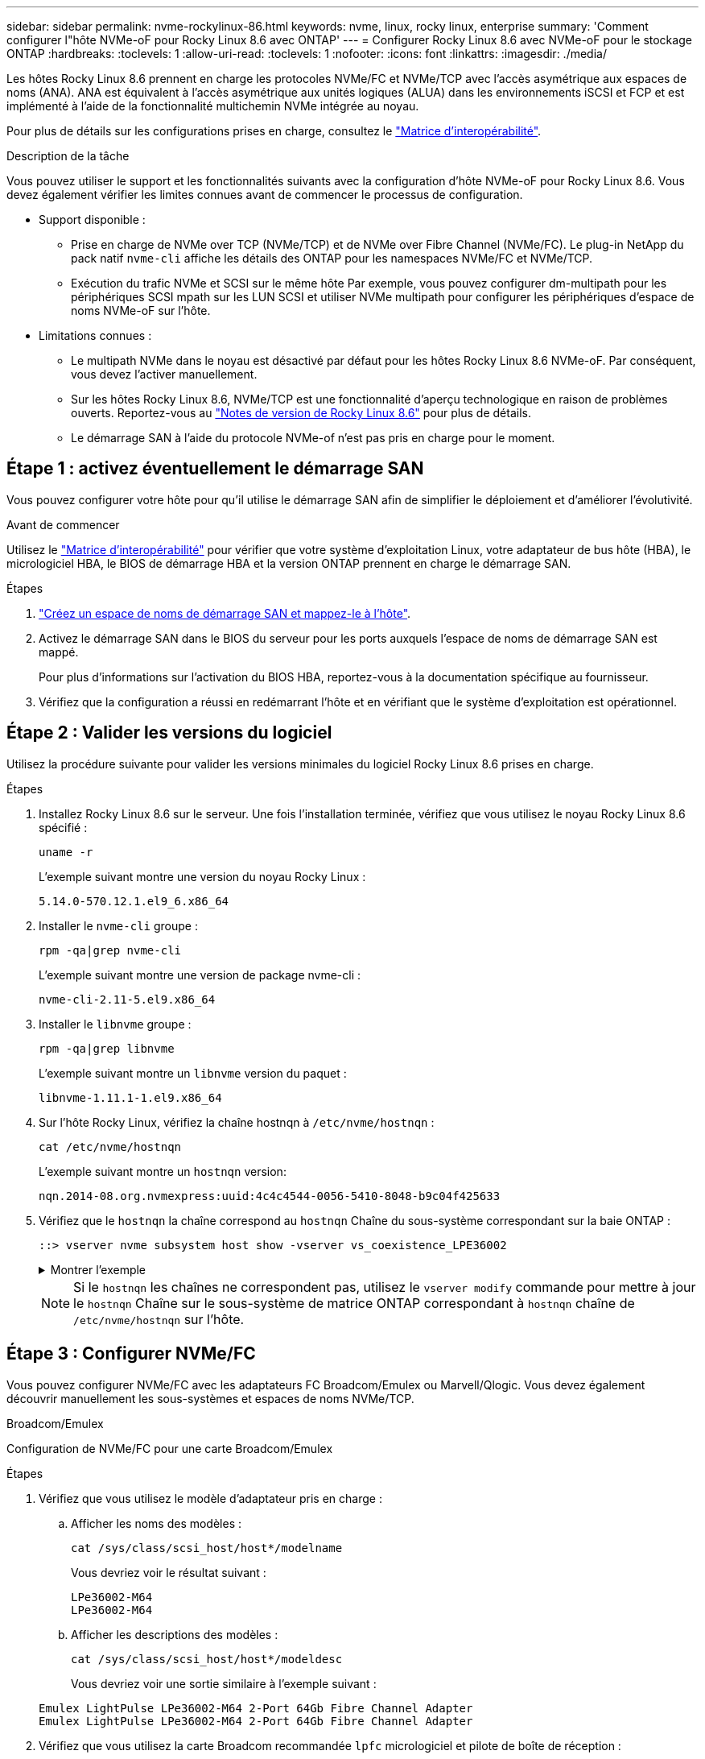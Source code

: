 ---
sidebar: sidebar 
permalink: nvme-rockylinux-86.html 
keywords: nvme, linux, rocky linux, enterprise 
summary: 'Comment configurer l"hôte NVMe-oF pour Rocky Linux 8.6 avec ONTAP' 
---
= Configurer Rocky Linux 8.6 avec NVMe-oF pour le stockage ONTAP
:hardbreaks:
:toclevels: 1
:allow-uri-read: 
:toclevels: 1
:nofooter: 
:icons: font
:linkattrs: 
:imagesdir: ./media/


[role="lead"]
Les hôtes Rocky Linux 8.6 prennent en charge les protocoles NVMe/FC et NVMe/TCP avec l'accès asymétrique aux espaces de noms (ANA). ANA est équivalent à l'accès asymétrique aux unités logiques (ALUA) dans les environnements iSCSI et FCP et est implémenté à l'aide de la fonctionnalité multichemin NVMe intégrée au noyau.

Pour plus de détails sur les configurations prises en charge, consultez le link:https://mysupport.netapp.com/matrix/["Matrice d'interopérabilité"^].

.Description de la tâche
Vous pouvez utiliser le support et les fonctionnalités suivants avec la configuration d’hôte NVMe-oF pour Rocky Linux 8.6. Vous devez également vérifier les limites connues avant de commencer le processus de configuration.

* Support disponible :
+
** Prise en charge de NVMe over TCP (NVMe/TCP) et de NVMe over Fibre Channel (NVMe/FC). Le plug-in NetApp du pack natif `nvme-cli` affiche les détails des ONTAP pour les namespaces NVMe/FC et NVMe/TCP.
** Exécution du trafic NVMe et SCSI sur le même hôte Par exemple, vous pouvez configurer dm-multipath pour les périphériques SCSI mpath sur les LUN SCSI et utiliser NVMe multipath pour configurer les périphériques d'espace de noms NVMe-oF sur l'hôte.


* Limitations connues :
+
** Le multipath NVMe dans le noyau est désactivé par défaut pour les hôtes Rocky Linux 8.6 NVMe-oF. Par conséquent, vous devez l'activer manuellement.
** Sur les hôtes Rocky Linux 8.6, NVMe/TCP est une fonctionnalité d'aperçu technologique en raison de problèmes ouverts. Reportez-vous au https://access.redhat.com/documentation/en-us/red_hat_enterprise_linux/8/html-single/8.6_release_notes/index#technology-preview_file-systems-and-storage["Notes de version de Rocky Linux 8.6"^] pour plus de détails.
** Le démarrage SAN à l'aide du protocole NVMe-of n'est pas pris en charge pour le moment.






== Étape 1 : activez éventuellement le démarrage SAN

Vous pouvez configurer votre hôte pour qu'il utilise le démarrage SAN afin de simplifier le déploiement et d'améliorer l'évolutivité.

.Avant de commencer
Utilisez le link:https://mysupport.netapp.com/matrix/#welcome["Matrice d'interopérabilité"^] pour vérifier que votre système d'exploitation Linux, votre adaptateur de bus hôte (HBA), le micrologiciel HBA, le BIOS de démarrage HBA et la version ONTAP prennent en charge le démarrage SAN.

.Étapes
. https://docs.netapp.com/us-en/ontap/san-admin/create-nvme-namespace-subsystem-task.html["Créez un espace de noms de démarrage SAN et mappez-le à l'hôte"^].
. Activez le démarrage SAN dans le BIOS du serveur pour les ports auxquels l'espace de noms de démarrage SAN est mappé.
+
Pour plus d'informations sur l'activation du BIOS HBA, reportez-vous à la documentation spécifique au fournisseur.

. Vérifiez que la configuration a réussi en redémarrant l'hôte et en vérifiant que le système d'exploitation est opérationnel.




== Étape 2 : Valider les versions du logiciel

Utilisez la procédure suivante pour valider les versions minimales du logiciel Rocky Linux 8.6 prises en charge.

.Étapes
. Installez Rocky Linux 8.6 sur le serveur. Une fois l'installation terminée, vérifiez que vous utilisez le noyau Rocky Linux 8.6 spécifié :
+
[source, cli]
----
uname -r
----
+
L'exemple suivant montre une version du noyau Rocky Linux :

+
[listing]
----
5.14.0-570.12.1.el9_6.x86_64
----
. Installer le `nvme-cli` groupe :
+
[source, cli]
----
rpm -qa|grep nvme-cli
----
+
L'exemple suivant montre une version de package nvme-cli :

+
[listing]
----
nvme-cli-2.11-5.el9.x86_64
----
. Installer le `libnvme` groupe :
+
[source, cli]
----
rpm -qa|grep libnvme
----
+
L'exemple suivant montre un  `libnvme` version du paquet :

+
[listing]
----
libnvme-1.11.1-1.el9.x86_64
----
. Sur l'hôte Rocky Linux, vérifiez la chaîne hostnqn à  `/etc/nvme/hostnqn` :
+
[source, cli]
----
cat /etc/nvme/hostnqn
----
+
L'exemple suivant montre un  `hostnqn` version:

+
[listing]
----
nqn.2014-08.org.nvmexpress:uuid:4c4c4544-0056-5410-8048-b9c04f425633
----
. Vérifiez que le `hostnqn` la chaîne correspond au `hostnqn` Chaîne du sous-système correspondant sur la baie ONTAP :
+
[source, cli]
----
::> vserver nvme subsystem host show -vserver vs_coexistence_LPE36002
----
+
.Montrer l'exemple
[%collapsible]
====
[listing]
----
Vserver Subsystem Priority  Host NQN
------- --------- --------  ------------------------------------------------
vs_coexistence_LPE36002
        nvme
                  regular   nqn.2014-08.org.nvmexpress:uuid:4c4c4544-0056-5410-8048-b9c04f425633
        nvme_1
                  regular   nqn.2014-08.org.nvmexpress:uuid:4c4c4544-0056-5410-8048-b9c04f425633
        nvme_2
                  regular   nqn.2014-08.org.nvmexpress:uuid:4c4c4544-0056-5410-8048-b9c04f425633
        nvme_3
                  regular   nqn.2014-08.org.nvmexpress:uuid:4c4c4544-0056-5410-8048-b9c04f425633
4 entries were displayed.
----
====
+

NOTE: Si le `hostnqn` les chaînes ne correspondent pas, utilisez le `vserver modify` commande pour mettre à jour le `hostnqn` Chaîne sur le sous-système de matrice ONTAP correspondant à `hostnqn` chaîne de `/etc/nvme/hostnqn` sur l'hôte.





== Étape 3 : Configurer NVMe/FC

Vous pouvez configurer NVMe/FC avec les adaptateurs FC Broadcom/Emulex ou Marvell/Qlogic. Vous devez également découvrir manuellement les sous-systèmes et espaces de noms NVMe/TCP.

[role="tabbed-block"]
====
.Broadcom/Emulex
Configuration de NVMe/FC pour une carte Broadcom/Emulex

--
.Étapes
. Vérifiez que vous utilisez le modèle d'adaptateur pris en charge :
+
.. Afficher les noms des modèles :
+
[source, cli]
----
cat /sys/class/scsi_host/host*/modelname
----
+
Vous devriez voir le résultat suivant :

+
[listing]
----
LPe36002-M64
LPe36002-M64
----
.. Afficher les descriptions des modèles :
+
[source, cli]
----
cat /sys/class/scsi_host/host*/modeldesc
----
+
Vous devriez voir une sortie similaire à l’exemple suivant :

+
[listing]
----
Emulex LightPulse LPe36002-M64 2-Port 64Gb Fibre Channel Adapter
Emulex LightPulse LPe36002-M64 2-Port 64Gb Fibre Channel Adapter
----


. Vérifiez que vous utilisez la carte Broadcom recommandée `lpfc` micrologiciel et pilote de boîte de réception :
+
.. Afficher la version du firmware :
+
[source, cli]
----
cat /sys/class/scsi_host/host*/fwrev
----
+
L'exemple suivant montre les versions du firmware :

+
[listing]
----
14.4.317.10, sli-4:6:d
14.4.317.10, sli-4:6:d
----
.. Afficher la version du pilote de la boîte de réception :
+
[source, cli]
----
cat /sys/module/lpfc/version`
----
+
L'exemple suivant montre une version de pilote :

+
[listing]
----
0:14.4.0.2
----


+
Pour obtenir la liste actuelle des versions de pilotes et de micrologiciels de carte prises en charge, consultez le link:https://mysupport.netapp.com/matrix/["Matrice d'interopérabilité"^].

. Vérifiez que la sortie attendue de `lpfc_enable_fc4_type` est définie sur `3`:
+
[source, cli]
----
cat /sys/module/lpfc/parameters/lpfc_enable_fc4_type
----
. Vérifiez que vous pouvez afficher vos ports initiateurs :
+
[source, cli]
----
cat /sys/class/fc_host/host*/port_name
----
+
L'exemple suivant montre les identités de port :

+
[listing]
----
0x100000109bf044b1
0x100000109bf044b2
----
. Vérifiez que vos ports initiateurs sont en ligne :
+
[source, cli]
----
cat /sys/class/fc_host/host*/port_state
----
+
Vous devriez voir le résultat suivant :

+
[listing]
----
Online
Online
----
. Vérifiez que les ports initiateurs NVMe/FC sont activés et que les ports cibles sont visibles :
+
[source, cli]
----
cat /sys/class/scsi_host/host*/nvme_info
----
+
.Montrer l'exemple
[%collapsible]
=====
[listing, subs="+quotes"]
----
NVME Initiator Enabled
XRI Dist lpfc2 Total 6144 IO 5894 ELS 250
NVME LPORT lpfc2 WWPN x100000109bf044b1 WWNN x200000109bf044b1 DID x022a00 *ONLINE*
NVME RPORT       WWPN x202fd039eaa7dfc8 WWNN x202cd039eaa7dfc8 DID x021310 *TARGET DISCSRVC ONLINE*
NVME RPORT       WWPN x202dd039eaa7dfc8 WWNN x202cd039eaa7dfc8 DID x020b10 *TARGET DISCSRVC ONLINE*

NVME Statistics
LS: Xmt 0000000810 Cmpl 0000000810 Abort 00000000
LS XMIT: Err 00000000  CMPL: xb 00000000 Err 00000000
Total FCP Cmpl 000000007b098f07 Issue 000000007aee27c4 OutIO ffffffffffe498bd
        abort 000013b4 noxri 00000000 nondlp 00000058 qdepth 00000000 wqerr 00000000 err 00000000
FCP CMPL: xb 000013b4 Err 00021443

NVME Initiator Enabled
XRI Dist lpfc3 Total 6144 IO 5894 ELS 250
NVME LPORT lpfc3 WWPN x100000109bf044b2 WWNN x200000109bf044b2 DID x021b00 *ONLINE*
NVME RPORT       WWPN x2033d039eaa7dfc8 WWNN x202cd039eaa7dfc8 DID x020110 *TARGET DISCSRVC ONLINE*
NVME RPORT       WWPN x2032d039eaa7dfc8 WWNN x202cd039eaa7dfc8 DID x022910 *TARGET DISCSRVC ONLINE*

NVME Statistics
LS: Xmt 0000000840 Cmpl 0000000840 Abort 00000000
LS XMIT: Err 00000000  CMPL: xb 00000000 Err 00000000
Total FCP Cmpl 000000007afd4434 Issue 000000007ae31b83 OutIO ffffffffffe5d74f
        abort 000014a5 noxri 00000000 nondlp 0000006a qdepth 00000000 wqerr 00000000 err 00000000
FCP CMPL: xb 000014a5 Err 0002149a
----
=====


--
.Marvell/QLogic
--
Configuration du NVMe/FC pour un adaptateur Marvell/QLogic


NOTE: Le pilote natif de la boîte de réception qla2xxx inclus dans le noyau Rocky Linux dispose des derniers correctifs. Ces correctifs sont essentiels à la prise en charge de ONTAP.

.Étapes
. Vérifiez que vous exécutez les versions du pilote de carte et du micrologiciel prises en charge :
+
[source, cli]
----
cat /sys/class/fc_host/host*/symbolic_name
----
+
L'exemple suivant montre les versions du pilote et du micrologiciel :

+
[listing]
----
QLE2742 FW:v9.14.00 DVR:v10.02.09.200-k
QLE2742 FW:v9.14.00 DVR:v10.02.09.200-k
----
. Vérifiez-le `ql2xnvmeenable` est défini. L'adaptateur Marvell peut ainsi fonctionner en tant qu'initiateur NVMe/FC :
+
[source, cli]
----
cat /sys/module/qla2xxx/parameters/ql2xnvmeenable
----
+
La sortie attendue est 1.



--
====


== Étape 4 : Activez éventuellement 1 Mo d'E/S

Vous pouvez activer des requêtes d'E/S de 1 Mo pour NVMe/FC configuré avec un adaptateur Broadcom. ONTAP signale une taille maximale de transfert de données (MDTS) de 8 dans les données du contrôleur d'identification. La taille maximale des demandes d'E/S peut donc atteindre 1 Mo. Pour émettre des requêtes d'E/S de 1 Mo, vous devez augmenter la valeur lpfc du paramètre.  `lpfc_sg_seg_cnt` paramètre à 256 à partir de la valeur par défaut de 64.


NOTE: Ces étapes ne s'appliquent pas aux hôtes NVMe/FC Qlogic.

.Étapes
. Réglez le `lpfc_sg_seg_cnt` paramètre sur 256 :
+
[listing]
----
cat /etc/modprobe.d/lpfc.conf
----
+
[listing]
----
options lpfc lpfc_sg_seg_cnt=256
----
. Exécutez `dracut -f` la commande et redémarrez l'hôte.
. Vérifier que la valeur de `lpfc_sg_seg_cnt` est 256 :
+
[listing]
----
cat /sys/module/lpfc/parameters/lpfc_sg_seg_cnt
----




== Étape 5 : Configurer NVMe/TCP

Le protocole NVMe/TCP ne prend pas en charge `auto-connect` l'opération. Vous pouvez à la place détecter les sous-systèmes et les espaces de noms NVMe/TCP en exécutant manuellement les opérations NVMe/TCP `connect` ou `connect-all`.



== Étape 6 : Valider NVMe-oF

Vérifiez que l'état des chemins d'accès multiples NVMe in-kernel, l'état ANA et les namespaces ONTAP sont corrects pour la configuration NVMe-of.

.Étapes
. Vérifiez que le chemin d'accès multiples NVMe intégré au noyau est activé :
+
[source, cli]
----
cat /sys/module/nvme_core/parameters/multipath
----
+
Vous devriez voir le résultat suivant :

+
[listing]
----
Y
----
. Vérifiez que les paramètres NVMe-of appropriés (par exemple, modèle défini sur contrôleur NetApp ONTAP et iopole d'équilibrage de la charge sur round-Robin) pour les espaces de noms ONTAP respectifs reflètent correctement l'hôte :
+
.. Afficher les sous-systèmes :
+
[source, cli]
----
cat /sys/class/nvme-subsystem/nvme-subsys*/model
----
+
Vous devriez voir le résultat suivant :

+
[listing]
----
NetApp ONTAP Controller
NetApp ONTAP Controller
----
.. Afficher la politique :
+
[source, cli]
----
cat /sys/class/nvme-subsystem/nvme-subsys*/iopolicy
----
+
Vous devriez voir le résultat suivant :

+
[listing]
----
round-robin
round-robin
----


. Vérifiez que les espaces de noms sont créés et correctement découverts sur l'hôte :
+
[source, cli]
----
nvme list
----
+
.Montrer l'exemple
[%collapsible]
====
[listing]
----
Node         SN                   Model
---------------------------------------------------------
/dev/nvme4n1 81Ix2BVuekWcAAAAAAAB	NetApp ONTAP Controller


Namespace Usage    Format             FW             Rev
-----------------------------------------------------------
1                 21.47 GB / 21.47 GB	4 KiB + 0 B   FFFFFFFF
----
====




== Étape 7 : passez en revue les problèmes connus

La configuration de l'hôte NVMe-oF pour Rocky Linux 8.6 avec ONTAP présente les problèmes connus suivants :

[cols="20,40,40"]
|===
| ID de bug NetApp | Titre | Description 


| link:https://mysupport.netapp.com/site/bugs-online/product/HOSTUTILITIES/BURT/1479047["1479047"^] | Les hôtes NVMe-oF de Rocky Linux 8.6 créent des contrôleurs de découverte persistante en double | Sur les hôtes NVMe over Fabrics (NVMe-of), vous pouvez utiliser la commande nvme Discover -p pour créer des contrôleurs de découverte persistants (CDP). Lorsque cette commande est utilisée, un seul PDC doit être créé par combinaison initiateur-cible. Cependant, si vous exécutez ONTAP 9.10.1 et Rocky Linux 8.6 avec un hôte NVMe-oF, un PDC en double est créé chaque fois que « nvme discover -p » est exécuté. Cela entraîne une utilisation inutile des ressources sur l'hôte et la cible. 
|===